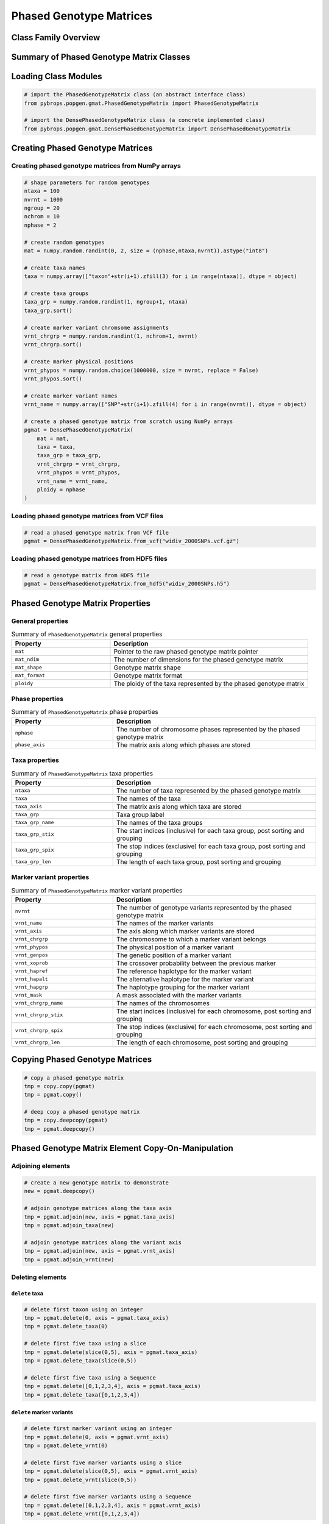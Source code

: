 Phased Genotype Matrices
########################

Class Family Overview
=====================

Summary of Phased Genotype Matrix Classes
=========================================

Loading Class Modules
=====================

.. code-block:: python

    # import the PhasedGenotypeMatrix class (an abstract interface class)
    from pybrops.popgen.gmat.PhasedGenotypeMatrix import PhasedGenotypeMatrix

    # import the DensePhasedGenotypeMatrix class (a concrete implemented class)
    from pybrops.popgen.gmat.DensePhasedGenotypeMatrix import DensePhasedGenotypeMatrix

Creating Phased Genotype Matrices
=================================

Creating phased genotype matrices from NumPy arrays
---------------------------------------------------

.. code-block:: python

    # shape parameters for random genotypes
    ntaxa = 100
    nvrnt = 1000
    ngroup = 20
    nchrom = 10
    nphase = 2

    # create random genotypes
    mat = numpy.random.randint(0, 2, size = (nphase,ntaxa,nvrnt)).astype("int8")

    # create taxa names
    taxa = numpy.array(["taxon"+str(i+1).zfill(3) for i in range(ntaxa)], dtype = object)

    # create taxa groups
    taxa_grp = numpy.random.randint(1, ngroup+1, ntaxa)
    taxa_grp.sort()

    # create marker variant chromsome assignments
    vrnt_chrgrp = numpy.random.randint(1, nchrom+1, nvrnt)
    vrnt_chrgrp.sort()

    # create marker physical positions
    vrnt_phypos = numpy.random.choice(1000000, size = nvrnt, replace = False)
    vrnt_phypos.sort()

    # create marker variant names
    vrnt_name = numpy.array(["SNP"+str(i+1).zfill(4) for i in range(nvrnt)], dtype = object)

    # create a phased genotype matrix from scratch using NumPy arrays
    pgmat = DensePhasedGenotypeMatrix(
        mat = mat,
        taxa = taxa,
        taxa_grp = taxa_grp, 
        vrnt_chrgrp = vrnt_chrgrp,
        vrnt_phypos = vrnt_phypos, 
        vrnt_name = vrnt_name, 
        ploidy = nphase
    )

Loading phased genotype matrices from VCF files
-----------------------------------------------

.. code-block:: python

    # read a phased genotype matrix from VCF file
    pgmat = DensePhasedGenotypeMatrix.from_vcf("widiv_2000SNPs.vcf.gz")

Loading phased genotype matrices from HDF5 files
------------------------------------------------

.. code-block:: python

    # read a genotype matrix from HDF5 file
    pgmat = DensePhasedGenotypeMatrix.from_hdf5("widiv_2000SNPs.h5")

Phased Genotype Matrix Properties
=================================

General properties
------------------

.. list-table:: Summary of ``PhasedGenotypeMatrix`` general properties
    :widths: 25 50
    :header-rows: 1

    * - Property
      - Description
    * - ``mat``
      - Pointer to the raw phased genotype matrix pointer
    * - ``mat_ndim``
      - The number of dimensions for the phased genotype matrix
    * - ``mat_shape``
      - Genotype matrix shape
    * - ``mat_format``
      - Genotype matrix format
    * - ``ploidy``
      - The ploidy of the taxa represented by the phased genotype matrix

Phase properties
----------------

.. list-table:: Summary of ``PhasedGenotypeMatrix`` phase properties
    :widths: 25 50
    :header-rows: 1

    * - Property
      - Description
    * - ``nphase``
      - The number of chromosome phases represented by the phased genotype matrix
    * - ``phase_axis``
      - The matrix axis along which phases are stored

Taxa properties
---------------

.. list-table:: Summary of ``PhasedGenotypeMatrix`` taxa properties
    :widths: 25 50
    :header-rows: 1

    * - Property
      - Description
    * - ``ntaxa``
      - The number of taxa represented by the phased genotype matrix
    * - ``taxa``
      - The names of the taxa
    * - ``taxa_axis``
      - The matrix axis along which taxa are stored
    * - ``taxa_grp``
      - Taxa group label
    * - ``taxa_grp_name``
      - The names of the taxa groups
    * - ``taxa_grp_stix``
      - The start indices (inclusive) for each taxa group, post sorting and grouping
    * - ``taxa_grp_spix``
      - The stop indices (exclusive) for each taxa group, post sorting and grouping
    * - ``taxa_grp_len``
      - The length of each taxa group, post sorting and grouping

Marker variant properties
-------------------------

.. list-table:: Summary of ``PhasedGenotypeMatrix`` marker variant properties
    :widths: 25 50
    :header-rows: 1

    * - Property
      - Description
    * - ``nvrnt``
      - The number of genotype variants represented by the phased genotype matrix
    * - ``vrnt_name``
      - The names of the marker variants
    * - ``vrnt_axis``
      - The axis along which marker variants are stored
    * - ``vrnt_chrgrp``
      - The chromosome to which a marker variant belongs
    * - ``vrnt_phypos``
      - The physical position of a marker variant
    * - ``vrnt_genpos``
      - The genetic position of a marker variant
    * - ``vrnt_xoprob``
      - The crossover probability between the previous marker
    * - ``vrnt_hapref``
      - The reference haplotype for the marker variant
    * - ``vrnt_hapalt``
      - The alternative haplotype for the marker variant
    * - ``vrnt_hapgrp``
      - The haplotype grouping for the marker variant
    * - ``vrnt_mask``
      - A mask associated with the marker variants
    * - ``vrnt_chrgrp_name``
      - The names of the chromosomes
    * - ``vrnt_chrgrp_stix``
      - The start indices (inclusive) for each chromosome, post sorting and grouping
    * - ``vrnt_chrgrp_spix``
      - The stop indices (exclusive) for each chromosome, post sorting and grouping
    * - ``vrnt_chrgrp_len``
      - The length of each chromosome, post sorting and grouping

Copying Phased Genotype Matrices
================================

.. code-block:: python

    # copy a phased genotype matrix
    tmp = copy.copy(pgmat)
    tmp = pgmat.copy()

    # deep copy a phased genotype matrix
    tmp = copy.deepcopy(pgmat)
    tmp = pgmat.deepcopy()

Phased Genotype Matrix Element Copy-On-Manipulation
===================================================

Adjoining elements
------------------

.. code-block:: python

    # create a new genotype matrix to demonstrate
    new = pgmat.deepcopy()

    # adjoin genotype matrices along the taxa axis
    tmp = pgmat.adjoin(new, axis = pgmat.taxa_axis)
    tmp = pgmat.adjoin_taxa(new)

    # adjoin genotype matrices along the variant axis
    tmp = pgmat.adjoin(new, axis = pgmat.vrnt_axis)
    tmp = pgmat.adjoin_vrnt(new)

Deleting elements
-----------------

``delete`` taxa
+++++++++++++++

.. code-block:: python

    # delete first taxon using an integer
    tmp = pgmat.delete(0, axis = pgmat.taxa_axis)
    tmp = pgmat.delete_taxa(0)

    # delete first five taxa using a slice
    tmp = pgmat.delete(slice(0,5), axis = pgmat.taxa_axis)
    tmp = pgmat.delete_taxa(slice(0,5))

    # delete first five taxa using a Sequence
    tmp = pgmat.delete([0,1,2,3,4], axis = pgmat.taxa_axis)
    tmp = pgmat.delete_taxa([0,1,2,3,4])

``delete`` marker variants
++++++++++++++++++++++++++

.. code-block:: python

    # delete first marker variant using an integer
    tmp = pgmat.delete(0, axis = pgmat.vrnt_axis)
    tmp = pgmat.delete_vrnt(0)

    # delete first five marker variants using a slice
    tmp = pgmat.delete(slice(0,5), axis = pgmat.vrnt_axis)
    tmp = pgmat.delete_vrnt(slice(0,5))

    # delete first five marker variants using a Sequence
    tmp = pgmat.delete([0,1,2,3,4], axis = pgmat.vrnt_axis)
    tmp = pgmat.delete_vrnt([0,1,2,3,4])

Inserting elements
------------------

.. code-block:: python

    # create a new genotype matrix to demonstrate
    new = pgmat.deepcopy()

    # insert genotype matrix along the taxa axis before index 0
    tmp = pgmat.insert(0, new, axis = pgmat.taxa_axis)
    tmp = pgmat.insert_taxa(0, new)

    # insert genotype matrix along the variant axis before index 0
    tmp = pgmat.insert(0, new, axis = pgmat.vrnt_axis)
    tmp = pgmat.insert_vrnt(0, new)

Selecting elements
------------------

.. code-block:: python

    # select first five taxa using a Sequence
    tmp = pgmat.select([0,1,2,3,4], axis = pgmat.taxa_axis)
    tmp = pgmat.select_taxa([0,1,2,3,4])

    # select first five marker variants using a Sequence
    tmp = pgmat.select([0,1,2,3,4], axis = pgmat.vrnt_axis)
    tmp = pgmat.select_vrnt([0,1,2,3,4])

Phased Genotype Matrix Element In-Place-Manipulation
====================================================

Appending elements
------------------

.. code-block:: python

    # append genotype matrices along the taxa axis
    tmp = pgmat.deepcopy()                   # copy original
    tmp.append(pgmat, axis = tmp.taxa_axis)  # append original to copy

    tmp = pgmat.deepcopy()                   # copy original
    tmp.append_taxa(pgmat)                   # append original to copy

    # append genotype matrices along the variant axis
    tmp = pgmat.deepcopy()                   # copy original
    tmp.append(pgmat, axis = tmp.vrnt_axis)  # append original to copy

    tmp = pgmat.deepcopy()                   # copy original
    tmp.append_vrnt(pgmat)                   # append original to copy

Removing elements
-----------------

``remove`` taxa
+++++++++++++++

.. code-block:: python

    # remove first taxon using an integer
    tmp = pgmat.deepcopy()                           # copy original
    tmp.remove(0, axis = pgmat.taxa_axis)            # remove from copy

    tmp = pgmat.deepcopy()                           # copy original
    tmp.remove_taxa(0)                               # remove from copy

    # remove first five taxa using a slice
    tmp = pgmat.deepcopy()                           # copy original
    tmp.remove(slice(0,5), axis = pgmat.taxa_axis)   # remove from copy

    tmp = pgmat.deepcopy()                           # copy original
    tmp.remove_taxa(slice(0,5))                      # remove from copy

    # remove first five taxa using a Sequence
    tmp = pgmat.deepcopy()                           # copy original
    tmp.remove([0,1,2,3,4], axis = pgmat.taxa_axis)  # remove from copy

    tmp = pgmat.deepcopy()                           # copy original
    tmp.remove_taxa([0,1,2,3,4])                     # remove from copy

``remove`` marker variants
++++++++++++++++++++++++++

.. code-block:: python

    # remove first marker variant using an integer
    tmp = pgmat.deepcopy()                           # copy original
    tmp.remove(0, axis = pgmat.vrnt_axis)            # remove from copy

    tmp = pgmat.deepcopy()                           # copy original
    tmp.remove_vrnt(0)                               # remove from copy

    # remove first five marker variants using a slice
    tmp = pgmat.deepcopy()                           # copy original
    tmp.remove(slice(0,5), axis = pgmat.vrnt_axis)   # remove from copy

    tmp = pgmat.deepcopy()                           # copy original
    tmp.remove_vrnt(slice(0,5))                      # remove from copy

    # remove first five marker variants using a Sequence
    tmp = pgmat.deepcopy()                           # copy original
    tmp.remove([0,1,2,3,4], axis = pgmat.vrnt_axis)  # remove from copy

    tmp = pgmat.deepcopy()                           # copy original
    tmp.remove_vrnt([0,1,2,3,4])                     # remove from copy

Incorporating elements
----------------------

.. code-block:: python

    # incorp genotype matrix along the taxa axis before index 0
    tmp = pgmat.deepcopy()                           # copy original
    tmp.incorp(0, pgmat, axis = pgmat.taxa_axis)     # incorporate into copy

    tmp = pgmat.deepcopy()                           # copy original
    tmp.incorp_taxa(0, pgmat)                        # incorporate into copy

    # incorp genotype matrix along the variant axis before index 0
    tmp = pgmat.deepcopy()                           # copy original
    tmp.incorp(0, pgmat, axis = pgmat.vrnt_axis)     # incorporate into copy

    tmp = pgmat.deepcopy()                           # copy original
    tmp.incorp_vrnt(0, pgmat)                        # incorporate into copy

Concatenating matrices
----------------------

.. code-block:: python

    # concatenate along the taxa axis
    tmp = pgmat.concat([pgmat, pgmat], axis = pgmat.taxa_axis)
    tmp = pgmat.concat_taxa([pgmat, pgmat])

    # concatenate along the variant axis
    tmp = pgmat.concat([pgmat, pgmat], axis = pgmat.vrnt_axis)
    tmp = pgmat.concat_vrnt([pgmat, pgmat])

Grouping and Sorting
====================

Reordering
----------

``reorder`` taxa
++++++++++++++++

.. code-block:: python

    # create reordering indices
    indices = numpy.arange(pgmat.ntaxa)
    numpy.random.shuffle(indices)
    tmp = pgmat.deepcopy()

    # reorder values along the taxa axis
    tmp.reorder(indices, axis = tmp.taxa_axis)
    tmp.reorder_taxa(indices)

``reorder`` marker variants
+++++++++++++++++++++++++++

.. code-block:: python

    # create reordering indices
    indices = numpy.arange(pgmat.nvrnt)
    numpy.random.shuffle(indices)
    tmp = pgmat.deepcopy()
    
    # reorder values along the marker variant axis
    tmp = pgmat.deepcopy()
    tmp.reorder(indices, axis = tmp.vrnt_axis)
    tmp.reorder_vrnt(indices)

Lexsorting
----------

``lexsort`` taxa
++++++++++++++++

.. code-block:: python

    # create lexsort keys for taxa
    key1 = numpy.random.randint(0, 10, pgmat.ntaxa)
    key2 = numpy.arange(pgmat.ntaxa)
    numpy.random.shuffle(key2)

    # lexsort along the taxa axis
    pgmat.lexsort((key2,key1), axis = pgmat.taxa_axis)
    pgmat.lexsort_taxa((key2,key1))

``lexsort`` marker variants
+++++++++++++++++++++++++++

.. code-block:: python

    # create lexsort keys for marker variants
    key1 = numpy.random.randint(0, 10, pgmat.nvrnt)
    key2 = numpy.arange(pgmat.nvrnt)
    numpy.random.shuffle(key2)

    # lexsort along the marker variant axis
    pgmat.lexsort((key2,key1), axis = pgmat.vrnt_axis)
    pgmat.lexsort_vrnt((key2,key1))

Sorting
-------

``sort`` taxa
+++++++++++++

.. code-block:: python

    # sort along taxa axis
    tmp = pgmat.deepcopy()
    tmp.sort(axis = tmp.taxa_axis)
    tmp.sort_taxa()

``sort`` marker variants
++++++++++++++++++++++++

.. code-block:: python

    # sort along marker variant axis
    tmp = pgmat.deepcopy()
    tmp.sort(axis = tmp.vrnt_axis)
    tmp.sort_vrnt()

Grouping
--------

``group`` taxa
++++++++++++++

.. code-block:: python

    # sort along taxa axis
    tmp = pgmat.deepcopy()
    tmp.group(axis = tmp.taxa_axis)
    tmp.group_taxa()
    # determine whether grouping has occurred along the taxa axis
    tmp.is_grouped(axis = tmp.taxa_axis)
    tmp.is_grouped_taxa()

``group`` marker variants
+++++++++++++++++++++++++

.. code-block:: python

    # sort along vrnt axis
    tmp = pgmat.deepcopy()
    tmp.group(axis = tmp.vrnt_axis)
    tmp.group_vrnt()
    # determine whether grouping has occurred along the vrnt axis
    tmp.is_grouped(axis = tmp.vrnt_axis)
    tmp.is_grouped_vrnt()

Summary Statistics
==================

.. code-block:: python

    # count the number of major alleles across all taxa
    out = pgmat.acount()
    out = pgmat.acount(dtype = "int32")

    # calculate the allele frequency across all taxa
    out = pgmat.afreq()
    out = pgmat.afreq(dtype = "float32")

    # calculate whether a locus is polymorphic across all taxa 
    out = pgmat.apoly()
    out = pgmat.apoly(dtype = int)

    # count the number of genotypes across all taxa
    out = pgmat.gtcount()
    out = pgmat.gtcount(dtype = "int32")

    # calculate the genotype frequency across all taxa
    out = pgmat.gtfreq()
    out = pgmat.gtfreq(dtype = "float32")

    # calculate the minor allele frequency across all taxa
    out = pgmat.maf()
    out = pgmat.maf(dtype = "float32")

    # calculate the mean expected heterozygosity for the population
    out = pgmat.meh()
    out = pgmat.meh(dtype = "float32")

    # count the number of major alleles individually within taxa
    out = pgmat.tacount()
    out = pgmat.tacount(dtype = "int32")

    # calculate the allele frequency individually within taxa
    out = pgmat.tafreq()
    out = pgmat.tafreq(dtype = "float32")

Saving Genotype Matrices
========================

Write to HDF5
-------------

.. code-block:: python

    # write a breeding value matrix to an HDF5 file
    pgmat.to_hdf5("saved_genotypes.h5")
